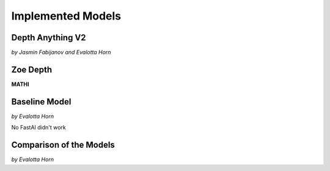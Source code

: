 Implemented Models
===================
Depth Anything V2
------------------
*by Jasmin Fabijanov and Evalotta Horn*

Zoe Depth 
----------
**MATHI**

Baseline Model 
---------------
*by Evalotta Horn*

No FastAI didn't work 

Comparison of the Models
--------------------------
*by Evalotta Horn*